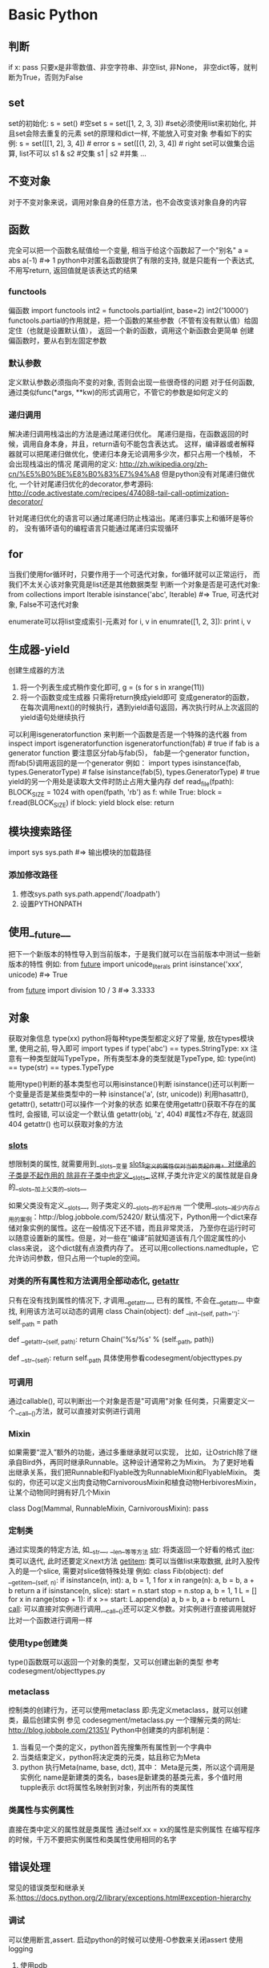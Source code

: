 * Basic Python
** 判断
   if x: pass
   只要x是非零数值、非空字符串、非空list, 非None， 非空dict等，就判断为True，否则为False
** set
   set的初始化:
   s = set() #空set
   s = set([1, 2, 3, 3]) #set必须使用list来初始化, 并且set会除去重复的元素
   set的原理和dict一样, 不能放入可变对象
   参看如下的实例:
   s = set([[1, 2], 3, 4]) # error
   s = set([(1, 2), 3, 4]) # right
   set可以做集合运算, list不可以
   s1 & s2 #交集
   s1 | s2 #并集
   ...
** 不变对象
   对于不变对象来说，调用对象自身的任意方法，也不会改变该对象自身的内容
** 函数
   完全可以把一个函数名赋值给一个变量,  相当于给这个函数起了一个"别名"
   a = abs
   a(-1) #=> 1
   python中对匿名函数提供了有限的支持, 就是只能有一个表达式, 不用写return, 返回值就是该表达式的结果
*** functools
    偏函数
    import functools
    int2 = functools.partial(int, base=2)
    int2('10000')
    functools.partial的作用就是，把一个函数的某些参数（不管有没有默认值）给固定住（也就是设置默认值），
    返回一个新的函数，调用这个新函数会更简单
    创建偏函数时，要从右到左固定参数
*** 默认参数
    定义默认参数必须指向不变的对象, 否则会出现一些很奇怪的问题
    对于任何函数, 通过类似func(*args, **kw)的形式调用它，不管它的参数是如何定义的
*** 递归调用
    解决递归调用栈溢出的方法是通过尾递归优化。
    尾递归是指，在函数返回的时候，调用自身本身，并且，return语句不能包含表达式。
    这样，编译器或者解释器就可以把尾递归做优化，使递归本身无论调用多少次，都只占用一个栈帧，
    不会出现栈溢出的情况
    尾调用的定义: http://zh.wikipedia.org/zh-cn/%E5%B0%BE%E8%B0%83%E7%94%A8
    但是python没有对尾递归做优化, 一个针对尾递归优化的decorator,参考源码:
    http://code.activestate.com/recipes/474088-tail-call-optimization-decorator/

    针对尾递归优化的语言可以通过尾递归防止栈溢出。尾递归事实上和循环是等价的，
    没有循环语句的编程语言只能通过尾递归实现循环
** for
   当我们使用for循环时，只要作用于一个可迭代对象，for循环就可以正常运行，
   而我们不太关心该对象究竟是list还是其他数据类型
   判断一个对象是否是可迭代对象:
   from collections import Iterable
   isinstance('abc', Iterable) #=> True, 可迭代对象, False不可迭代对象

   enumerate可以将list变成索引-元素对
   for i, v in enumrate([1, 2, 3]):
       print i, v
** 生成器-yield
   创建生成器的方法
   1. 将一个列表生成式稍作变化即可,
      g = (s for s in xrange(11))
   2. 将一个函数变成生成器
      只需将return换成yield即可
      变成generator的函数，
       在每次调用next()的时候执行，遇到yield语句返回，再次执行时从上次返回的yield语句处继续执行
   可以利用isgeneratorfunction 来判断一个函数是否是一个特殊的迭代器
   from inspect import isgeneratorfunction
   isgeneratorfunction(fab) # true if fab is a generator function
   要注意区分fab与fab(5)， fab是一个generator function，而fab(5)调用返回的是一个generator
   例如：
   import types
   isinstance(fab, types.GeneratorType) # false
   isinstance(fab(5), types.GeneratorType) # true
   yield的另一个用处是读取大文件时防止占用大量内存
   def read_file(fpath):
       BLOCK_SIZE = 1024
       with open(fpath, 'rb') as f:
           while True:
               block = f.read(BLOCK_SIZE)
               if block:
                   yield block
               else:
                   return 
** 模块搜索路径
   import sys
   sys.path #=> 输出模块的加载路径
*** 添加修改路径
    1. 修改sys.path
       sys.path.append('/loadpath')
    2. 设置PYTHONPATH
** 使用__future__
   把下一个新版本的特性导入到当前版本，于是我们就可以在当前版本中测试一些新版本的特性
   例如:
   from __future__ import unicode_literals
   print isinstance('xxx', unicode) #=> True

   from __future__ import division
   10 / 3 #=> 3.3333
** 对象
   获取对象信息
   type(xx)
   python将每种type类型都定义好了常量, 放在types模块里, 使用之前, 导入即可
   import types
   if type('abc') == types.StringType: xx
   注意有一种类型就叫TypeType，所有类型本身的类型就是TypeType, 如:
   type(int) == type(str) == types.TypeType

   能用type()判断的基本类型也可以用isinstance()判断
   isinstance()还可以判断一个变量是否是某些类型中的一种
   isinstance('a', (str, unicode))
   利用hasattr(), getattr(), setattr()可以操作一个对象的状态
   如果在使用getattr()获取不存在的属性时, 会报错, 可以设定一个默认值
   getattr(obj, 'z', 404) #属性z不存在, 就返回404
   getattr() 也可以获取对象的方法
*** __slots__   
    想限制类的属性, 就需要用到__slots__变量
    __slots__定义的属性仅对当前类起作用，对继承的子类是不起作用的
    除非在子类中也定义__slots__,这样,子类允许定义的属性就是自身的__slots__加上父类的__slots__

    如果父类没有定义__slots__, 则子类定义的__slots__的不起作用
    一个使用__slots__减少内存占用的案例：http://blog.jobbole.com/52420/
    默认情况下，Python用一个dict来存储对象实例的属性。这在一般情况下还不错，而且非常灵活，
    乃至你在运行时可以随意设置新的属性。但是，对一些在”编译”前就知道该有几个固定属性的小class来说，
    这个dict就有点浪费内存了。
    还可以用collections.namedtuple，它允许访问参数，但只占用一个tuple的空间。
*** 对类的所有属性和方法调用全部动态化, __getattr__
    只有在没有找到属性的情况下, 才调用__getattr__, 已有的属性, 不会在__getattr__
    中查找, 利用该方法可以动态的调用
    class Chain(object):
        def __init__(self, path=''):
            self._path = path

        def __getattr__(self, path):
            return Chain('%s/%s' % (self._path, path))

        def __str__(self):
            return self._path
    具体使用参看codesegment/objecttypes.py
*** 可调用
    通过callable(), 可以判断出一个对象是否是"可调用"对象
    任何类，只需要定义一个__call__()方法，就可以直接对实例进行调用
*** Mixin
    如果需要“混入”额外的功能，通过多重继承就可以实现，
    比如，让Ostrich除了继承自Bird外，再同时继承Runnable。这种设计通常称之为Mixin。
    为了更好地看出继承关系，我们把Runnable和Flyable改为RunnableMixin和FlyableMixin。
    类似的，你还可以定义出肉食动物CarnivorousMixin和植食动物HerbivoresMixin，
    让某个动物同时拥有好几个Mixin
    
    class Dog(Mammal, RunnableMixin, CarnivorousMixin):
        pass
*** 定制类
    通过实现类的特定方法, 如__str__, __len__等等方法
    __str__: 将类返回一个好看的格式
    __iter__: 类可以迭代, 此时还要定义next方法
    __getitem__: 类可以当做list来取数据, 此时入股传入的是一个slice, 需要对slice做特殊处理
    例如:
    class Fib(object):
    def __getitem__(self, n):
        if isinstance(n, int):
            a, b = 1, 1
            for x in range(n):
                a, b = b, a + b
            return a
        if isinstance(n, slice):
            start = n.start
            stop = n.stop
            a, b = 1, 1
            L = []
            for x in range(stop + 1):
                if x >= start:
                    L.append(a)
                a, b = b, a + b
            return L
    __call__: 可以直接对实例进行调用,__call__()还可以定义参数。对实例进行直接调用就好比对一个函数进行调用一样
*** 使用type创建类    
    type()函数既可以返回一个对象的类型，又可以创建出新的类型
    参考codesegment/objecttypes.py
*** metaclass
    控制类的创建行为，还可以使用metaclass
    即:先定义metaclass，就可以创建类，最后创建实例
    参见 codesegment/metaclass.py
    一个理解元类的网址: http://blog.jobbole.com/21351/
    Python中创建类的内部机制是：
    1. 当看见一个类的定义，python首先搜集所有属性到一个字典中
    2. 当类结束定义，python将决定类的元类，姑且称它为Meta
    3. python 执行Meta(name, base, dct), 其中：
       Meta是元类，所以这个调用是实例化
       name是新建类的类名，bases是新建类的基类元素，多个值时用tupple表示
       dct将属性名映射到对象，列出所有的类属性
*** 类属性与实例属性
    直接在类中定义的属性就是类属性
    通过self.xx = xx的属性是实例属性
    在编写程序的时候，千万不要把实例属性和类属性使用相同的名字
** 错误处理
   常见的错误类型和继承关系:https://docs.python.org/2/library/exceptions.html#exception-hierarchy
*** 调试
    可以使用断言,assert. 启动python的时候可以使用-O参数来关闭assert
    使用logging
**** 使用pdb
     python -m pdb filename.py
     pdb定位到下一步要执行的代码 -> s = '0'。输入命令l来查看代码
     n单步执行
     p xx: 打印xx的值, xx可以是python合法的语句
     一步一步调试很费劲, 可以在源代码中使用如下方法来快速定位:
     import pdb
     在需要调试的代码前: pdb.set_trace()
     之后运行程序(python filename.py), 程序会自动在此处暂停并进入pdb调试环境
** 数据结构 
   http://blog.jobbole.com/65218/
*** collections
    collections模块包含了内建类型之外的一些有用的工具，
    例如Counter、defaultdict、OrderedDict、deque以及nametuple。
    其中Counter、deque以及defaultdict是最常用的类
**** deque
    deque是一种由队列结构扩展而来的双端队列(double-ended queue)，队列元素能够在队列两端添加或删除。
    因此它还被称为头尾连接列表(head-tail linked list)，尽管叫这个名字的还有另一个特殊的数据结构实现

    Deque支持线程安全的，经过优化的append和pop操作，在队列两端的相关操作都能够达到近乎O(1)的时间复杂度。
**** defaultdict
    这个类型除了在处理不存在的键的操作之外与普通的字典完全相同。
    当查找一个不存在的键操作发生时，它的default_factory会被调用，提供一个默认的值，
    并且将这对键值存储下来。其他的参数同普通的字典方法dict()一致，
    一个defaultdict的实例同内建dict一样拥有同样地操作。
*** array
    array模块定义了一个很像list的新对象类型，
    不同之处在于它限定了这个类型只能装一种类型的元素。array元素的类型是在创建并使用的时候确定的。

    如果你的程序需要优化内存的使用，并且你确定你希望在list中存储的数据都是同样类型的，
    那么使用array模块很合适。虽然说能够节省空间，array上几乎没有什么基本操作能够比在list上更快。

    在使用array进行计算的时候，需要特别注意那些创建list的操作。例如，使用列表推导式(list comprehension)的时候，
    会将array整个转换为list，使得存储空间膨胀。一个可行的替代方案是使用生成器表达式创建新的array。看代码：
    import array
    
    a = array.array("i", [1,2,3,4,5])
    b = array.array(a.typecode, (2*x for x in a))
    因为使用array是为了节省空间，所以更倾向于使用in-place操作。一种更高效的方法是使用enumerate：
    import array
    a = array.array("i", [1,2,3,4,5])
    for i, x in enumerate(a):
    a[i] = 2*x
    对于较大的array，这种in-place修改能够比用生成器创建一个新的array至少提升15%的速度。

    那么什么时候使用array呢？是当你在考虑计算的因素之外，
    还需要得到一个像C语言里一样统一元素类型的数组时。
    import array
    from timeit import Timer
    
    def arraytest():
        a = array.array("i", [1, 2, 3, 4, 5])
        b = array.array(a.typecode, (2 * x for x in a))
 
    def enumeratetest():
        a = array.array("i", [1, 2, 3, 4, 5])

    for i, x in enumerate(a):
        a[i] = 2 * x
 
    if __name__=='__main__':
        m = Timer("arraytest()", "from __main__ import arraytest")
        n = Timer("enumeratetest()", "from __main__ import enumeratetest")
 
        print m.timeit() # 5.22479210582
        print n.timeit() # 4.34367196717
*** heapq
    heapq模块使用一个用堆实现的优先级队列。堆是一种简单的有序列表，并且置入了堆的相关规则

    import heapq
    heap = []
 
    for value in [20, 10, 30, 50, 40]:
        heapq.heappush(heap, value)
 
    while heap:
        print heapq.heappop(heap)

    heapq有两个函数nlargest()和smallest()，两个函数也能够通过一个键参数使用复杂的数据结构
    portfolio = [
    {'name': 'IBM', 'shares': 100, 'price': 91.1},
    {'name': 'AAPL', 'shares': 50, 'price': 543.22},
    {'name': 'FB', 'shares': 200, 'price': 21.09},
    {'name': 'HPQ', 'shares': 35, 'price': 31.75},
    {'name': 'YHOO', 'shares': 45, 'price': 16.35},
    {'name': 'ACME', 'shares': 75, 'price': 115.65}
    ]

    cheap = heapq.nsmallest(3, portfolio, key = lambda s: s['price'])
    expensive = heapq.nlargest(3, portfolio, key = lambda s: s['price'])
        
    import heapq
    class Item:
        def __init__(self, name):
            self.name = name
 
        def __repr__(self):
            return 'Item({!r})'.format(self.name)
 
    class PriorityQueue:
        def __init__(self):
            self._queue = []
            self._index = 0
     
        def push(self, item, priority):
            heapq.heappush(self._queue, (-priority, self._index, item))
            self._index += 1
     
        def pop(self):
            return heapq.heappop(self._queue)[-1]
     
    q = PriorityQueue()
    q.push(Item('foo'), 1)
    q.push(Item('bar'), 5)
    q.push(Item('spam'), 4)
    q.push(Item('grok'), 1)
     
    print q.pop() # Item('bar')
    print q.pop() # Item('spam')
    print q.pop() # Item('foo')
    print q.pop() # Item('grok')
*** bisect
    bisect模块能够提供保持list元素序列的支持。它使用了二分法完成大部分的工作。
    它在向一个list插入元素的同时维持list是有序的。在某些情况下，这比重复的对一个list进行排序更为高效，
    并且对于一个较大的list来说，对每步操作维持其有序也比对其排序要高效。
*** weakref
    weakref模块能够帮助我们创建Python引用，却不会阻止对象的销毁操作。
    这一节包含了weak reference的基本用法，并且引入一个代理类。
    
    strong reference是一个对对象的引用次数、生命周期以及销毁时机产生影响的指针。
    strong reference如你所见，就是当你将一个对象赋值给一个变量的时候产生的：
    
    a = [1,2,3]
    b = a
    在这种情况下，这个列表有两个strong reference，分别是a和b。
    在这两个引用都被释放之前，这个list不会被销毁

    Weak reference则是对对象的引用计数器不会产生影响。当一个对象存在weak reference时，
    并不会影响对象的撤销。这就说，如果一个对象仅剩下weak reference，那么它将会被销毁。 

    你可以使用weakref.ref函数来创建对象的weak reference。
    这个函数调用需要将一个strong reference作为第一个参数传给函数，并且返回一个weak reference。
    例如：
    import weakref

    a = Foo()
    b = weakref.ref(a)

    一个临时的strong reference可以从weak reference中创建，即下例中的b()：
    a == b() 
    如果通过weakref来访问，需要使用如下方式：b().show() <==> a.show()
    当我们删除strong reference的时候，对象将立即被销毁

    使用weakref.proxy，就能提供相对于weakref.ref更透明的可选操作。
    同样是使用一个strong reference作为第一个参数并且返回一个weak reference，
    proxy更像是一个strong reference，但当对象不存在时会抛出异常。
    a = Foo()
    b = weakref.proxy(a)
    b.show() <==> a.show()

    最好将weak reference用于开销较大的对象，或避免循环引用(虽然垃圾回收器经常干这种事情)

    提示：只有library模块中定义的class instances、functions、methods、sets、frozen sets、
    files、generators、type objects和certain object types
    (例如sockets、arrays和regular expression patterns)支持weakref。
    内建函数以及大部分内建类型如lists、dictionaries、strings和numbers则不支持。
*** copy
    通过shallow或deep copy语法提供复制对象的函数操作
    对于shallow copy而言，它创建一个新的混合对象，并且将原对象中其他对象的引用插入新对象
    对于deep copy而言，它创建一个新的对象，并且递归地复制源对象中的其他对象并插入新的对象中
    普通的赋值操作只是简单的将新变量指向源对象
*** pprint
    pprint模块能够提供比较优雅的数据结构打印方式，如果你需要打印一个结构较为复杂，
    层次较深的字典或是JSON对象时，使用Pprint能够提供较好的打印结果
** 序列化
   Python提供两个模块来实现序列化：cPickle和pickle。
   这两个模块功能是一样的，区别在于cPickle是C语言写的，速度快，pickle是纯Python写的，速度慢，
   跟cStringIO和StringIO一个道理，用的时候，先尝试导入cPickle，如果失败，再导入pickle，例如：
   try:
       import cPickle as pickle
   except ImportError:
       import pickle

   pickle.dumps()方法把任意对象序列化成一个str，然后，就可以把这个str写入文件。
   或者用另一个方法pickle.dump()直接把对象序列化后写入一个file-like Object，例如：
   pickle.dump(data, filehandle)

   对象从磁盘读到内存时，可以先把内容读到一个str，然后用pickle.loads()方法反序列化出对象，
   也可以直接用pickle.load()方法从一个file-like Object中直接反序列化出对象
   data = pickle.load(filehandle)

   Pickle的问题和所有其他编程语言特有的序列化问题一样，就是它只能用于Python，
   并且可能不同版本的Python彼此都不兼容，因此，只能用Pickle保存那些不重要的数据，
   不能成功地反序列化也没关系。
** json
   python中的None会转换为json的null
   dumps()方法返回一个str，内容就是标准的JSON。

   类似的，dump()方法可以直接把JSON写入一个file-like Object
   要把JSON反序列化为Python对象，用loads()或者对应的load()方法，前者把JSON的字符串反序列化，
   后者从file-like Object中读取字符串并反序列化

   反序列化得到的所有字符串对象默认都是unicode而不是str。由于JSON标准规定JSON编码是UTF-8，
   所以我们总是能正确地在Python的str或unicode与JSON的字符串之间转换
*** 将class实例化为json
    可选参数default就是把任意一个对象变成一个可序列为JSON的对象，
    我们只需要为类专门写一个转换函数，再把函数传进去即可，例如：
    def student2dict(std):
        return {
            'name':std.name,
            'age': std.age',
            'score': std.score
        }
    print json.dumps(s, default=student2dict)
    但是如果还有其他的类，使用上诉方法就不好了，可以使用如下方法：
    print json.dumps(s, default=lambda obj: obj.__dict__)
    通常class的实例都有一个__dict__属性，它就是一个dict，用来存储实例变量。
    也有少数例外，比如定义了__slots__的class

    同理loads也一样，传入的object_hook函数负责转换为某个实例
** 多进程
   Linux/Unix的fork()调用一次返回两次，因为操作系统自动把当前进程（称为父进程）复制了一份（称为子进程），
   然后，分别在父进程和子进程内返回。
   子进程永远返回0，而父进程返回子进程的ID。这样做的理由是，一个父进程可以fork出很多子进程，所以，
   父进程要记下每个子进程的ID，而子进程只需要调用getppid()就可以拿到父进程的ID

   import os
   os.fork() # 由于windows没有fork，因此不能使用该方法来实现多进程
   multiprocessing 就是用来解决跨平台的多进程问题的
   multiprocessing模块提供了一个Process类来代表一个进程对象，
   下面的例子演示了启动一个子进程并等待其结束：
*** 使用进程池
    from multiprocessing import Pool

    import os, time, random
      
    def long_task(name):
        print 'run task %s (%s) ...' %(name, os.getpid())
        start = time.time()
        time.sleep(random.random() * 3)
        end = time.time()
        print 'task %s runs %0.2f seconds.' %(name, (end-start))
     
    if __name__ == '__main__':
        print 'parent process %s.' % os.getpid()
        p = Pool() #p = Pool(5) #设定5个进程池，默认为CPU的核数
        for i in xrange(5):
            p.apply_async(long_task, args=(i,))
        print 'waiting for all subprocess done...'
        p.close()
        p.join()
        print 'all done'
    对Pool对象调用join()方法会等待所有子进程执行完毕，调用join()之前必须先调用close()，
    调用close()之后就不能继续添加新的Process了
*** 进程间通信
    Python的multiprocessing模块包装了底层的机制，提供了Queue、Pipes等多种方式来交换数据
    from multiprocessing import Queue, Process
    import os, random, time
     
    def write(q):
        for v in ['a', 'b', 'c', 'd']:
            q.put(v)
            time.sleep(random.random())
     
    def read(q):
        while True:
            value = q.get(True)
            print 'get %s from q' % value
     
    if __name__ == '__main__':
        q = Queue()
        p1 = Process(target=write, args=(q,))
        p2 = Process(target=read, args=(q,))
     
        p1.start()
        p2.start()
        p1.join()
        p2.terminate() #read 是死循环，因此无法等待其结束，只能强行终止
    由于Windows没有fork调用，因此，multiprocessing需要“模拟”出fork的效果，
    父进程所有Python对象都必须通过pickle序列化再传到子进程去，所有，
    如果multiprocessing在Windows下调用失败了，要先考虑是不是pickle失败了
** 多线程    
   Python的线程是真正的Posix Thread，而不是模拟出来的线程
   thread和threading，thread是低级模块，threading是高级模块，对thread进行了封装。
   绝大多数情况下，我们只需要使用threading这个高级模块

   import time, threading

   def loop():
       print 'threading %s is running... ' % threading.current_thread().name
       n = 0
       while n < 5:
           print 'current thread %s >>>> %d' %(threading.current_thread().name, n)
           n += 1
       print 'current thread %s end' % threading.current_thread().name
    
   print 'thread %s is runnging...' % threading.current_thread().name
   t = threading.Thread(target=loop, name="loopthread")
   t.start()
   t.join()
   print 'thread %s end' % threading.current_thread().name

   Python的threading模块有个current_thread()函数，它永远返回当前线程的实例
   主线程实例的名字叫MainThread，子线程的名字在创建时指定
   字仅仅在打印时用来显示，完全没有其他意义，如果不起名字Python就自动给线程命名为Thread-1，Thread-2
   多线程中，所有变量都由所有线程共享，所以，任何一个变量都可以被任何一个线程修改，因此，
   线程之间共享数据最大的危险在于多个线程同时改一个变量，把内容给改乱了
   解决方法是加锁
   balance = 0
   lock = threading.Lock()
    
   def run_thread(n):
       for i in range(100000):
           # 先要获取锁:
           lock.acquire()
           try:
               # 放心地改吧:
               change_it(n)
           finally:
               # 改完了一定要释放锁:
               lock.release()
   当多个线程同时执行lock.acquire()时，只有一个线程能成功地获取锁，然后继续执行代码，其他线程就继续等待直到获得锁为止。
   Python的线程虽然是真正的线程，但解释器执行代码时，有一个GIL锁：Global Interpreter Lock，
   任何Python线程执行前，必须先获得GIL锁，然后，每执行100条字节码，解释器就自动释放GIL锁，
   让别的线程有机会执行。这个GIL全局锁实际上把所有线程的执行代码都给上了锁，所以，
   多线程在Python中只能交替执行，即使100个线程跑在100核CPU上，也只能用到1个核。

   在Python中，可以使用多线程，但不要指望能有效利用多核。如果一定要通过多线程利用多核，
   那只能通过C扩展来实现，不过这样就失去了Python简单易用的特点。

   Python虽然不能利用多线程实现多核任务，但可以通过多进程实现多核任务。
   多个Python进程有各自独立的GIL锁，互不影响
** import 的顺序
   参考：http://legacy.python.org/dev/peps/pep-0008/#imports
   此处的import顺序只是建议，不是强制要求
   1. 标准库的import
   2. 相关的第三方库的import
   3. 当前项目中的import
      
* python 技巧
** 一行代码定义一颗树
   def tree(): return defaultdict(tree)
** 上下文管理器
   with关键词
*** 自定义上下文管理器
    要实现上下文管理器，必须实现两个方法--一个负责进入语句块的准备操作，一个是负责离开语句块的善后操作
    当一个对象被用作上下文管理器时：
    __enter__:方法将在进入代码块前被调用
    __exit__:方法在离开代码块后被调用，即时在代码中遇到了异常
    class PypixContextManagerDemo:
        def __enter__(self):
            print 'Entering the block'
         
        def __exit__(self, *unused):
            print 'Exiting the block'
 
    with PypixContextManagerDemo():
        print 'In the block'

    传递参数，可以使用类的__init__方法
    class PypixOpen:
        def __init__(self, filename, mode):
            self.filename = filename
            self.mode = mode
        def __enter__(self):
            pass
        def __exit__(self, *unused):
            pass

        with PypixOpen(filename, mode) as writer:
            writer.write("Hello world from our new context manager")
    处理异常
    如果语句块内部发生了异常，__exit__方法将会被调用，而异常将会被重新抛出
    完全的__exit__函数签名是：
    def __exit__(self, exc_type, exc_val, ext_tb)
    这样__exit__函数就能够拿到关于异常的所有信息(异常类型，异常值以及异常追踪信息)，
    这些信息将帮助异常处理操作。
*** contextlib的内容
    contexlib是一个python模块，作用是提供更易用的上下文管理器
    例如处理数据库：
    with contextlib.closing(createdatabase()) as database:
        database.query()
    contextlib.closing方法将在语句块作用结束后调用数据库的关闭方法 

    contextlib.nested可以帮助减少嵌套的调用，例如：
    with open('rfile', 'r') as reader:
        with open('wfile', 'w') as writer:
            writer.writer(reader.read())
    上述方法是不提倡使用的，此时可以用如下方法代替：
    with contextlib.nested(open('fread', 'r'), open('fwrite', 'w')) as (reader, writer):
        writer.writer(reader.read())
    在python2.7中上述方法可以简写为：
    with open('fread', 'r') as reader, open('fwrite‘, 'w') as writer:
        writer.writer(reader.read())
    对于python高级玩家来说，任何能够被yield关键词分割成两部分的函数，都能够通过装饰器的上下文管理器来实现，
    任何在yield之前的内容都可以看做在代码块之前执行，yield后的代码可以看做放在exit函数中
    例如线程锁的例子：
    import threading
    lock = threading.Lock()
    def safewrite(file, content):
        lock.acquire()
        file.write(content)
        lock.release()
    使用上下文管理来实现：
    @contextlib.contextmanager
    def loudLock():
        print "locking"
        lock.acquire()
        yield
        print 'releasing'
        lock.release()

    with loudLock():
        print 'lock is locked: %s' % lock.locked()
        print 'doing something that needs locking'
        
    注意：这不是异常安全的写法，如果想保证异常安全，可以对yield使用try语句，threading.lock是一个上下文管理
    器了，只需简单的处理就行，如下：
    @contextlib.contextmanager
    def loudLock():
        print 'locking'
        with lock:
            yield
        print 'releasing'
    此时当threading.lock在异常发生时会通过__exit__函数返回false
    如果你希望在上下文管理器中使用“as”关键字，那么就用yield返回你需要的值，它将通过as关键字赋值给新的变量。
** 列表推导
   def sgen(optional_parameter):
       return (x ** 2 for x in num if x > optional_parameter)
   sgen(0) #是一个generator
** 装饰器
*** 类装饰器
    对装饰器的类实现唯一要求是它必须能如函数一般使用，也就是说它必须是可调用的。
    所以，如果想这么做这个类必须实现__call__方法。
** 描述器
   描述器很好的总结了Python中的绑定方法(bound method)这个概念，绑定方法是经典类(classic classes)的
   实现核心。在经典类中，当在一个对象实例的字典中没有找到某个属性时，会继续到类的字典中查找，
   然后再到基类的字典中，就这么一直递归的查找下去。如果在类字典中找到这个属性，
   解释器会检查找到的对象是不是一个Python函数对象。如果是，则返回的并不是这个对象本身，
   而是返回一个柯里化(currying function)的包装器对象。当调用这个包装器时，它会首先在参数列表之前插入实例，
   然后再调用原函数。
   柯里化：http://zh.wikipedia.org/wiki/%E6%9F%AF%E9%87%8C%E5%8C%96
   function，method，bound method及unbound method的区别。首先，函数(function)是由def或lambda创建的。
   当一个函数在class语句块中定义或是由type来创建时，它会转成一个非绑定方法(unbound method)，
   而当通过类实例(instance)来访问此方法的时候，它将转成绑定方法(bound method)，
   绑定方法会自动将实例作为第一个参数传入方法。综上所述，方法是出现在类中的函数，
   绑定方法是一个绑定了具体实例的方法，反之则是非绑定方法。
** 处理编码问题
   由于在python3中字符串默认使用unicode，如果想在python 2.7的版本中也默认使用unicode的话，可以
   使用如下代码：
   from __future__ import unicode_literals

   Python还提供了一个codecs模块帮我们在读文件时自动转换编码，直接读出unicode：
   import codecs
   with codecs.open('/Users/michael/gbk.txt', 'r', 'gbk') as f:
       f.read() # u'\u6d4b\u8bd5'

   一个引入unicode_literals的编码错误
   详见：http://www.the5fire.com/unicodeencodeerror-from-future.html

   #encoding:utf8
   #from __future__ import unicode_literals #一旦引入该模块，则会出现编码错误
   from datetime import datetime

   now = datetime.now()
   print now.strftime('%m月%d日 %H:%M')

   解决方法一：设置运行时编码为utf8
   #encoding:utf8

   from __future__ import unicode_literals #一旦引入该模块，则会出现编码错误
   from datetime import datetime

   import sys
   reload(sys)
   system.setdefaultencoding('utf-8')

   now = datetime.now()
   print now.strftime('%m月%d日 %H:%M')
   解决方案二：使用byte string

   #encoding:utf8
   from __future__ import unicode_literals #一旦引入该模块，则会出现编码错误
   from datetime import datetime

   now = datetime.now()
   print now.strftime(b'%m月%d日 %H:%M')

   #或者这样也行
   t = bytearray('%m月 %d %H:%M', 'utf-8')
   print now.strftime(str(t))
** A collection of not-so-obvious Python stuff you should know   
   http://nbviewer.ipython.org/github/rasbt/python_reference/blob/master/not_so_obvious_python_stuff.ipynb
*** The C3 class resolution algorithm for multiple class inheritance
    python中，类继承自object的类是新式类，类似class D: pass的类是旧式类。
    新式类的mro算法采用的是C3 算法，
    应用在Python中是为了解决原来基于深度优先搜索算法不满足本地优先级，和单调性的问题
    因此在定义类时，最好使用新式类的方式
    <code>
*** using += on lists
    Python lists are mutable objects as we all know. So, if we are using the += operator on lists,
    we extend the list by directly modifying the object directly
    However, if we use the assigment via my_list = my_list + ..., we create a new list object
    the .append() and .extends() methods are modifying the list object in place
*** true and false in the datetime module
    bool(datetime.time(0,0,0)) --> false
    bool(datetime.time(1,0,0)) --> true
* 测试
  在python中一个函数就可以认为是一个单元
  测试文件的例子：
  import unittest
  #import 想要测试的模块

  class xx(unittest.TestCase):
      def test_xx(参数):
          self.assertTrue(函数名(参数))

  if __name__ == '__main__':
      unittest.main()
  如果想执行测试函数，则该函数应该以test_开头命名
* 函数对象
  def foo(a):
      x = 3
      return x + a

  foo.func_code
  dir(foo.func_code)
  foo.func_code.co_varnames #获取函数的变量名
  foo.func_code.co_consts #函数中已知的常量
  foo.func_code.co_argcount #函数参数的数量
  foo.func_code.co_code #获取函数字节码
  读取字节码的值
  [ord(b) for b in foo.func_code.co_code]
  字节码本身并不包含任何python对象，或引用任何对象
  使用dis函数分析foo函数
  import dis
  dis.dis(foo.func_code) # <--> dis.dis(foo)
  输出的数据格式说明：
  左边那一列数字是原始源代码的行号。第二列是字节码的偏移量：LOAD_CONST在第0行，STORE_FAST在第3行，
  以此类推。中间那列是字节的名字。它们是为程序员所准备的——解释器是完全不需要的。
  最后两列告诉我们一些关于指令参数（如果有的话）的细节。第四列是参数本身。
  它表示一个指向代码对象其它属性的索引。在这个例子中，LOAD_CONST的参数指向列表co_consts，
  STORE_FAST的参数指向co_varnames。dis在第四列所指向的的地方查找常数或者名称,
  最后在第五列返回给我们它找到的数据。这很容易就能得到证实了：
  foo.func_code.co_consts[1] #3
  foo.func_code.co_varnames[1] #'x'
** 一个有意思的问题
   def modulus(x, y):
       return x % y

   modulus('hello %s', 'world') # --> hello world，能顺利执行输出，为什么不报错？答案见下：
   反编译modulus函数，dis.dis(modulus)，会看到反编译后的代码中有一个语句BINARY_MODULO，
   当BINARY_MODULO处理两个字符串的时候，它默认执行字符串插值而不是求余数，因此会出现上述情况
* Advanced regular expression tips and techniques
  http://blog.jobbole.com/65605/
  python 可以通过对re.compile 或 re.match 设置 re.DEBUG (实际上就是整数 128) 标志
  就可以输出正则表达式的解析树
** greedy
   when greedy, the quantifiers (such as * or +) match as many character as possible
   add a question mark(?) after the quantifier (.*?) it becomes “ungreedy”
** lookahead and lookbehind assertions
   <code --lookahead>
** coditional(if-then-else) patterns
   Regular expressions provide the functionality for checking certain conditions.
   The format is as follows:
   (?(?=regex)then|else)
   The condition can be a number. In which case it refers to a previously captured subpattern
   <code -- conditional>
** no caputre subpatterns
   <code -- no caputre>
** named subpatterns
   <code -- named subpatterns>
** using callbacks
   In Python re.sub() can be used to add callback functionality to regular expression replacements
   <code --callbacks>
   
